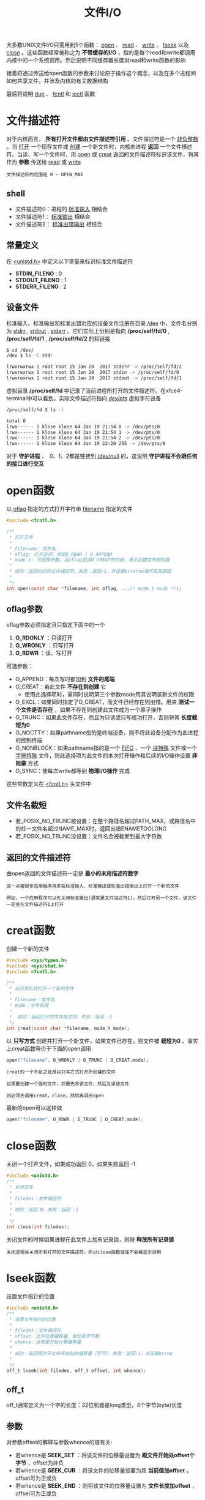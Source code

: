 #+TITLE: 文件I/O
#+HTML_HEAD: <link rel="stylesheet" type="text/css" href="css/main.css" />
#+HTML_LINK_UP: standard.html   
#+HTML_LINK_HOME: apue.html
#+OPTIONS: num:nil timestamp:nil ^:nil 
大多数UNIX文件I/O只需用到5个函数： _open_ 、 _read_ 、 _write_ 、 _lseek_ 以及 _close_ 。这些函数经常被称之为 *不带缓存的I/O* ，指的是每个read和write都调用内核中的一个系统调用。然后说明不同缓存器长度对read和write函数的影响

接着将通过传送给open函数的参数来讨论原子操作这个概念，以及在多个进程间如何共享文件，并涉及内核的有关数据结构

最后将说明 _dup_ 、 _fcntl_ 和 _ioctl_ 函数

* 文件描述符
  对于内核而言， *所有打开文件都由文件描述符引用* 。文件描述符是一个 _非负整数_ 。当 _打开_ 一个现存文件或 _创建_ 一个新文件时，内核向进程 *返回* 一个文件描述符。当读、写一个文件时，用 _open_ 或 _creat_ 返回的文件描述符标识该文件，将其作为 *参数* 传送给 _read_ 或 _write_ 
  
#+BEGIN_EXAMPLE
  文件描述符的范围是 0 ~ OPEN_MAX
#+END_EXAMPLE
  
** shell 
+ 文件描述符0：进程的 _标准输入_ 相结合
+ 文件描述符1： _标准输出_ 相结合
+ 文件描述符2： _标准出错输出_ 相结合
  
** 常量定义
   在 _<unistd.h>_ 中定义以下常量来标识标准文件描述符
+ *STDIN_FILENO* :  0
+ *STDOUT_FILENO* : 1
+ *STDERR_FILENO* : 2
  
** 设备文件
   标准输入、标准输出和标准出错对应的设备文件注册在目录 _/dev_ 中，文件名分别为 _stdin_ , _stdout_ , _stderr_ 。它们实际上分别是指向 */proc/self/fd/0* , */proc/self/fd/1* , */proc/self/fd/2* 的软链接
   #+BEGIN_SRC sh
     $ cd /dev/
     /dev $ ls -l std*

     lrwxrwxrwx 1 root root 15 Jan 20  2017 stderr -> /proc/self/fd/2
     lrwxrwxrwx 1 root root 15 Jan 20  2017 stdin -> /proc/self/fd/0
     lrwxrwxrwx 1 root root 15 Jan 20  2017 stdout -> /proc/self/fd/1
   #+END_SRC
   
   虚拟目录 */proc/self/fd* 中记录了当前进程所打开的文件描述符。在xfce4-terminal中可以看到，实际文件描述符指向 _/dev/pts/_ 虚拟字符设备
   #+BEGIN_SRC sh
  /proc/self/fd $ ls -l

  total 0
  lrwx------ 1 klose klose 64 Jan 19 21:54 0 -> /dev/pts/0
  lrwx------ 1 klose klose 64 Jan 19 21:54 1 -> /dev/pts/0
  lrwx------ 1 klose klose 64 Jan 19 21:54 2 -> /dev/pts/0
  lrwx------ 1 klose klose 64 Jan 19 22:20 255 -> /dev/pts/0
   #+END_SRC
   对于 *守护进程* ，　0、1、2都是链接到 _/dev/null_ 的，这说明 *守护进程不会跟任何的接口进行交互* 
   
* open函数
  以 _oflag_ 指定的方式打开字符串 _filename_ 指定的文件
  #+BEGIN_SRC c
    #include <fcntl.h>

    /**  　
     ,* 打开文件
     ,* 
     ,* filename: 文件名
     ,* oflag: 打开选项，例如O_RDWR | O_APPEND
     ,* mode_t: 可选择参数，当oflag包含O_CREAT的时候，表示创建文件的权限
     ,* 
     ,* 成功：返回对应的文件描述符，失败：返回-1，并设置errorno指代失败原因
     ,* 
     ,*/
    int open(const char *filename, int oflag, .../* mode_t mode */);
  #+END_SRC
  
** oflag参数
   oflag参数必须指定且只指定下面中的一个
1. *O_RDONLY* ：只读打开
2. *O_WRONLY* ：只写打开
3. *O_RDWR* ：读、写打开
   
可选参数：
+ O_APPEND：每次写时都加到 *文件的尾端* 
+ O_CREAT：若此文件 *不存在则创建* 它
   + 使用此选择项时，需同时说明第三个参数mode用其说明该新文件的权限
+ O_EXCL：如果同时指定了O_CREAT，而文件已经存在则出错。用来 *测试一个文件是否存在* ，如果不存在则创建此文件成为一个原子操作
+ O_TRUNC：如果此文件存在，而且为只读或只写成功打开，否则将其 *长度截短为0* 
+ O_NOCTTY：如果pathname指的是终端设备，则不将此设备分配作为此进程的控制终端
+ O_NONBLOCK：如果pathname指的是一个 _FIFO_ 、一个 _块特殊_ 文件或一个 _字符特殊_ 文件，则此选择项为此文件的本次打开操作和后续的I/O操作设置 *非阻塞* 方式
+ O_SYNC：使每次write都等到 *物理I/O操作* 完成
  
这些常数定义在 _<fcntl.h>_ 头文件中

** 文件名截短　
+ 若_POSIX_NO_TRUNC被设置：在整个路径名超过PATH_MAX，或路径名中的任一文件名超过NAME_MAX时，返回出错ENAMETOOLONG
+ 若_POSIX_NO_TRUNC没设置：文件名会被截断到最大字符数
  
** 返回的文件描述符
   由open返回的文件描述符一定是 *最小的未用描述符数字* 
#+BEGIN_EXAMPLE
  这一点被很多应用程序用来在标准输入、标准输出或标准出错输出上打开一个新的文件

  例如，一个应用程序可以先关闭标准输出(通常是文件描述符1)，然后打开另一个文件，该文件一定会在文件描述符1上打开 
#+END_EXAMPLE

* creat函数
  创建一个新的文件
  #+BEGIN_SRC C
    #include <sys/types.h>
    #include <sys/stat.h>
    #include <fcntl.h>

    /**
     ,* 以只写形式打开一个新的文件
     ,*
     ,* filename：文件名
     ,* mode：文件权限
     ,* 
     ,*  成功：返回打开的文件描述符，失败：返回 -1
     ,*/
    int creat(const char *filename, mode_t mode);
  #+END_SRC
  以 *只写方式* 创建并打开一个新文件，如果文件已存在，则文件被 *截短为0* 。事实上creat函数等价于下面的open调用
  #+BEGIN_SRC C
  open("filename", O_WRONLY | O_TRUNC | O_CREAT,mode);
  #+END_SRC

#+BEGIN_EXAMPLE
  creat的一个不足之处是以只写方式打开所创建的文件

  如果要创建一个临时文件，并要先写该文件，然后又读该文件

  则必须先调用creat，close，然后再调用open
#+END_EXAMPLE

最新的open可以这样做
  #+BEGIN_SRC C
  open("filename", O_RDWR | O_TRUNC | O_CREAT,mode);
  #+END_SRC
* close函数
关闭一个打开文件，如果成功返回 0，如果失败返回 -1 
#+BEGIN_SRC C
  #include <unistd.h>
  /**
   ,* 关闭文件
   ,*
   ,* filedes：文件描述符
   ,*
   ,* 成功：返回 0，失败：返回 -1
   ,*
   ,*/
  int close(int filedes);  
#+END_SRC
关闭文件的时候如果进程在此文件上加有记录锁，则将 *释放所有记录锁* 

#+BEGIN_EXAMPLE
  关闭进程会关闭所有打开的文件描述符，所以close函数往往不会被显示调用
#+END_EXAMPLE

* lseek函数
设置文件指针的位置
#+BEGIN_SRC C
  #include <unistd.h>
  /**
   ,* 设置文件指针的位置
   ,*
   ,* filedes：文件描述符
   ,* offset：文件位置偏移量，单位是字节数
   ,* whence：从哪里开始计算偏移量
   ,*
   ,* 成功：返回相对于文件开始处的偏移量（字节），失败：返回-1，并设置errno
   ,*
   ,*/
  off_t lseek(int filedes, off_t offset, int whence);
#+END_SRC
** off_t 
off_t通常定义为一个字的长度：32位机器是long类型，4个字节(byte)长度
** 参数
对参数offset的解释与参数whence的值有关:
+ 若whence是 *SEEK_SET* ：将该文件的位移量设置为 *距文件开始处offset个字节* ，offset为非负
+ 若whence是 *SEEK_CUR* ：将该文件的位移量设置为其 *当前值加offset* ，offset可为正或负
+ 若whence是 *SEEK_END* ：则将该文件的位移量设置为 *文件长度加offset* ，offset可为正或负

** 返回值
+ 成功：返回 *相对于 _文件开始处_ 的偏移量* (可能是负数)
+ 失败：返回 -1，并设置errno

#+BEGIN_EXAMPLE
  因为lseek可以返回负数，所以判断lseek是否执行成功，最好用返回值是否为 -1 来进行判断
#+END_EXAMPLE
*** 测试是否支持文件偏移
在文件是FIFO、管道或者套接字时，lseek将失败并设置errno为 _ESPIPE_ (Illegal seek)
    #+BEGIN_SRC C
      #include <sys/types.h>
      #include <unistd.h>
      #include <stdio.h> 
      #include <stdlib.h>

      int main(void) 
      {
              if(lseek(STDIN_FILENO, 0, SEEK_CUR) == -1) 
                      printf("can not seek \n");
              else 
                      printf("seek OK \n"); 

              exit(EXIT_SUCCESS);
      }
    #+END_SRC

*** 文件空洞
文件位移量可以大于文件的当前长度，在这种情况下，对该文件的下一次写将延长该文件，并在文件中构成一个空洞，这一点是允许的。位于文件中但没有写过的字节都被读为0

#+BEGIN_SRC C
  #include <sys/types.h>
  #include <sys/stat.h>
  #include <fcntl.h>
  #include "apue.h"


  char buf1[] = "abcdefghij";
  char buf2[] = "ABCDEFGHIJ";

  int main(void) 
  {
          int fd; 

          if((fd = creat("file.hole", FILE_MODE)) < 0) 
                  err_sys("creat error");
      
          if(write(fd, buf1, 10) != 10) 
                  err_sys("buf1 write error"); 
          /* offset now 10*/
          if(lseek(fd, 40, SEEK_SET) == -1)
                  err_sys("seek error"); 
          /* offset now 40 */
          if(write(fd, buf2, 10) != 10) 
                  err_sys("buf2 write error"); 
          /* offset now 50 */
      
          exit(0);
  }
#+END_SRC

* read函数
从打开文件中读取数据到缓存区中，如果成功读取，在返回 _读取的真实字节数_ 
#+BEGIN_SRC C
  #include <unistd.h>

  /**
   ,* 从filedes文件的当前位置读取nbytes字节到缓存区buf中
   ,*
   ,* filedes: 文件描述符
   ,* buf: 缓存区指针
   ,* nbytes: 读取的字节数目
   ,*
   ,* 返回值：正数表示读取的真实字节数
   ,*  　　　　0 表示读取到EOF
   ,*               -1 表示出错，并设置errno
   ,*
   ,*/
  ssize_t read(int filedes, void *buf, size_t nbytes);
#+END_SRC

有多种情况可使实际读到的字节数少于要求读字节数：
+ 读普通文件时，在读到要求字节数之前已到达了 *文件尾端* 
    + 例如若在到达文件尾端之前还有30个字节，而要求读100个字节，则read返回30。下一次再调用read，它将返回0（文件尾端）
+ 当从 _终端设备_ 读时，通常一次最多 *读一行* 
+ 当从 _网络_ 读时，网络中的 *缓冲* 机制可能造成返回值小于所要求读的字节数
+ 某些 _面向记录_ 的设备，例如磁带，一次最多返回一个记录

* write函数
向打开的文件写数据，对于普通文件写操作从 _文件的当前位移量_ 处开始。如果在打开该文件时指定了 *O_APPEND* 选择项，则在每次写操作之前，将文件位移量设置在 _文件的当前结尾_ 处。在一次成功写之后，该 *文件位移量增加实际写的字节数* 
#+BEGIN_SRC C
  #include <unistd.h>
  /**
   ,* 按指定的字节数nbytes从buf处取数据，输出到文件filedes的当前位置处，如果已经到文件末尾，将增加文件长度并在最后添加EOF标志
   ,*
   ,* filedes：文件描述符
   ,* buf：字符缓存区指针
   ,* nbytes：写入数据字节数
   ,*
   ,*  返回值:　正数时表示真实写入的字节数,
   ,*                 出错返回 -1，同时errno被设置
   ,*
   ,*/
  ssize_t write(int filedes, const void *buf, size_t nbytes);
#+END_SRC
write出错的常见原因是:
+ 磁盘已写满
+ 超过了对一个给定进程的文件长度限制

* I/O的效率
  将标准输入复制到标准输出
  #+BEGIN_SRC C
    #include <fcntl.h>
    #include "apue.h"

    #define BUFFSIZE 8192

    int main(void)
    {
            
            int n;
            char buf[BUFFSIZE];
            
            while( (n = read(STDIN_FILENO, buf, BUFFZIZE)) > 0)
                    if(write(STDOUT_FILENO, buf, n) != n)
                            err_sys("write error");
            
            if(n < 0) 
                    err_sys("read error");
            exit(0);

    }
  #+END_SRC
  表3-1显示了用18种不同的缓存长度,读1468802字节文件所得到的结果，其标准输出则被重新定向到/dev/null上。此测试所用的文件系统是伯克利快速文件系统，其块长为8192字节
  #+CAPTION: 用不同缓存长度进行读操作的时间结果
  #+ATTR_HTML: :border 1 :rules all :frame boader　
  | BUFFSIZE | 用户CPU(秒) | 系统CPU(秒) | 时钟时间(秒) | 循环次数 |
  |        1 |        23.8 |       397.9 |        423.4 |  1468802 |
  |        2 |        12.3 |       202.0 |        215.2 |   734401 |
  |        4 |         6.1 |       100.6 |        107.2 |   367201 |
  |        8 |         3.0 |        50.7 |         54.0 |   183601 |
  |       16 |         1.5 |        25.3 |         27.0 |    91801 |
  |       32 |         0.7 |        12.8 |         13.7 |    45901 |
  |       64 |         0.3 |         6.6 |          7.0 |    22951 |
  |      128 |         0.2 |         3.3 |          3.6 |    11476 |
  |      256 |         0.1 |         1.8 |          1.9 |     5738 |
  |      512 |         0.0 |         1.0 |          1.1 |     2869 |
  |     1024 |         0.0 |         0.6 |          0.6 |     1435 |
  |     2048 |         0.0 |         0.4 |          0.4 |      718 |
  |     4096 |         0.0 |         0.4 |          0.4 |      359 |
  |     8192 |         0.0 |         0.3 |          0.3 |      180 |
  |    16384 |         0.0 |         0.3 |          0.3 |       90 |
  |    32768 |         0.0 |         0.3 |          0.3 |       45 |
  |    65536 |         0.0 |         0.3 |          0.3 |       23 |
  |   131072 |         0.0 |         0.3 |          0.3 |       12 |

#+BEGIN_EXAMPLE
  系统CPU时间的最小值开始出现在BUFFSIZE为8192处（文件系统的逻辑块大小），继续增加缓存长度对此时间并无影响  
#+END_EXAMPLE

* 文件共享
  unix支持 *多个进程共享文件* 。在介绍dup函数之前，需要先说明这种共享，为此先说明内核用于所有I/O的数据结构
  
** 内核数据结构
   图3-1显示了进程有两个不同的打开文件：
+ 一个文件打开为 _标准输入_ ：文件描述符 0 
+ 另一个打开为 _标准输出_ ：文件描述符为 1
   #+ATTR_HTML: image :width 90% 
   [[./pic/kernel.png]]
   
*** 进程表
    每个进程在 _进程表_ 中都有一个 _进程记录项_ ，每个记录项中有一张 _打开的文件描述符表_ ，可将其视为一个矢量，每个描述符占用一项。与每个文件描述符相关联的是：
+  *文件描述符标志* 
+ 指向一个 *文件表项的指针* 
  
*** 文件表
    内核为所有打开文件维持一张文件表。每个文件表项包含：
+ *文件状态标志* ：读、写、增写、同步、非阻塞等
+ *当前文件位移量* 
+ 指向该文件 *v节点表项的指针* 
  
*** v节点表
每个打开文件(或设备)都有一个v节点结构。v节点包含了 *文件类型* 和对此文件进行 *各种操作的函数的指针* 信息。对于大多数文件，v节点还包含了该 *文件的i节点* (索引节点)。
#+BEGIN_EXAMPLE
  i节点中的信息是在打开文件时从盘上读入内存的，都是快速可供使用的

  例如i节点包含了文件的所有者、文件长度、文件所在的设备、指向文件在盘上所使用的实际数据块的指针等等
#+END_EXAMPLE
    
** 文件共享
   两个独立进程各自打开了同一文件，则如下图中所示的安排：
   
   #+ATTR_HTML: image :width 90% 
   [[./pic/file_sharing.png]]

#+BEGIN_EXAMPLE
  假定第一个进程使该文件在文件描述符 3 上打开，而另一个进程则使此文件在文件描述符 4 上打开

  打开此文件的每个进程都得到一个文件表项，因为每个进程都有自己对这个文件的位移量

  但是对一个给定的文件往往只有一个v节点表项
#+END_EXAMPLE

   
+ 在完成每个write后，在 _文件表项中的当前文件位移量_ 即增加所写的字节数
  + 如果这使当前文件位移量超过了当前文件长度，则在 _i节点表项中_ 的 _当前文件长度_ 被设置为 _当前文件位移量_ 
+ 如果用O_APPEND标志打开了一个文件，则相应标志也被设置到 _文件表项的文件状态标志_ 中。每次对这种具有添写标志的文件执行写操作时，在 _文件表项_ 中的 _当前文件位移量_ 首先被设置为 _i节点表项中的文件长度_ 。这就使得每次写的数据都添加到文件的当前尾端处
+ lseek函数只修改 _文件表项中的当前文件位移量_ ，没有进行任何I/O操作
  + 若一个文件用lseek被定位到文件当前的尾端，则 _文件表项中的当前文件位移量_ 被设置为 _i节点表项中的当前文件长度_ 
+ 允许 *多个文件描述符项* 指向 *同一文件表项* 
#+BEGIN_EXAMPLE
  下面介绍dup函数时就能看到这一点

  在fork后也发生同样的情况，此时父、子进程对于每一个打开的文件描述符共享同一个文件表项
#+END_EXAMPLE

+ 文件描述符标志和文件状态标志在作用范围方面的区别：
  + 文件描述符：只用于 _一个进程_ 的一个描述符
  + 文件状态标志：适用于指向该 _给定文件表项_ 的 _任何进程_ 中的 _所有描述符_ 
  
* 原子操作 
#+BEGIN_EXAMPLE
  原子操作指的是由多步组成的操作

  如果该操作原子地执行，则或者执行完所有步，或者一步也不执行

  不可能只执行所有步的一个子集 
#+END_EXAMPLE
* dup函数
  复制一个现存的文件描述符
  #+BEGIN_SRC C
    #include <unistd.h>
    /**
     ,* 复制当前进程的某个文件描述符
     ,*
     ,* filesdes: 被复制的文件描述符
     ,*
     ,* 成功：返回当前可用文件描述符中的最小值，失败：返回 -1　
     ,* 
     ,*/
    int dup(int filedes);

    /**
     ,* 用filedes2参数指定新描述符的数值
     ,*
     ,* filedes: 被复制的文件描述符
     ,* filedse2: 复制的文件描述符
     ,*
     ,* 成功：返回 filedes2，如果filedes2已经打开，则先关闭。如果filedes=filedes2，直接返回，不需关闭
     ,* 失败：返回 -1
     ,*
     ,*/
    int dup2(int filedes, int filedes2);
  #+END_SRC
  这些函数返回的 _新文件描述符与参数filedes_ *共享* 同一个 _文件表项_ 。下图显示了这种情况：
  #+ATTR_HTML: image :width 90%
  [[./pic/dup.png]]

  两个描述符指向同一文件表项，所以它们共享 *同一文件状态标志(读、写、添写等)* 以及 *同一当前文件位移量* 

** /dev/fd 
比较新的系统都提供名为/dev/fd的目录，其目录项是名为0、1、2等的文件。 *打开文件/dev/fd/n等效于复制描述符n* 

#+BEGIN_SRC C
  fd = open("/dev/fd/0", mode);
#+END_SRC

#+BEGIN_EXAMPLE
  大多数系统忽略所指定的mode，而另外一些则要求mode是所涉及的文件(在这里则是标准输入)原先打开时所使用的mode的子集
#+END_EXAMPLE

上面的打开等效于:
#+BEGIN_SRC C
  fd = dup(0);
#+END_SRC  

/dev/fd文件主要由shell使用，这允许程序以对待其他路径名一样的方式 *使用路径名参数来处理标准输入和标准输出* ：
#+BEGIN_SRC sh
  $ cat file1 /dev/fd/0 file3 | lpr
#+END_SRC

先读file1，再读标准输入，再读file3，最后打印全部
* fnctl函数
  改变已经打开文件的性质
  
  #+BEGIN_SRC C
  #include <sys/types.h>
  #include <unistd.h>
  #include <fcntl.h>

  /**
     改变已经打开文件的性质

     filedes：文件描述符
     cmd：功能
     args：可选参数

     　 返回值：成功依赖于cmd
     失败-1
  ,*/
  int fcntl(int filedes, int cmd, .../* int arg*/);
  #+END_SRC
  
** 功能
   根据cmd的不同值，fnctl可以进行不同的操作
*** 复制一个现存的描述符
F_DUPFD：复制文件描述符filedes，新文件描述符作为函数值返回。它是尚未打开的各描述符中大于或等于第三个参数值(取为整型值)中各值的最小值。新描述符与filedes共享同一文件表项。但是新描述符有它自己的一套文件描述符标志，其FD_CLOEXEC文件描述符标志被清除

dup等价于
#+BEGIN_SRC C
  fcntl (filedes, F_DUPFD, 0);
#+END_SRC

dup2等价于
#+BEGIN_SRC C
  close(filedes 2);
  fcntl(filedes, F_DUPFD, filedes2);
#+END_SRC
dup2是一个原子操作，而close及fcntl则包括两个函数调用。有可能在close和fcntl之间插入执行信号捕获函数，它可能修改文件描述符

*** 获得/设置文件描述符标记
+ F_GETFD：获取文件描述符的标志(FD_CLOEXEC，用于指出执行exec(3)调用时是否关闭此文件)
+ F_SETFD：对于filedes设置文件描述符标志。新标志值按第三个参数(取为整型值)设置
*** 获得/设置文件状态标志
+ F_GETFL：获取文件描述符的状态标志
+ F_SETFL：设置文件描述符的状态标志，将文件状态标志设置为第三个参数的值(取为整型值)
  
#+CAPTION: fcntl的文件状态标志
#+ATTR_HTML: :border 1 :rules all :frame boader
| 文件状态标志 | 说明 |
| O_RDONLY | 只读打开 |
| O_WRONLY | 只写打开 |
| O_RDWR | 读/写打开 |
| O_APPEND | 写时都添加至文件尾 |
| O_NONBLOCK | 非阻塞方式 |
| O_SYNC | 等待写完成 |
| O_ASYNC | 异步I/O | 

*** 获得/设置异步I/O有权
+ F_GETOWN：获得当前接收SIGIO和SIGURG信号的进程ID或进程组ID
+ F_SETOWN：设置接收SIGIO和SIGURG信号的进程ID或进程组ID。正的arg指定一个进程ID，负的arg表示等于arg绝对值的一个进程组ID
*** 获得/设置记录锁
+ F_GETLK
+ F_SETLK
+ F_SETLKW
** 返回值
fcntl的返回值与命令有关。如果出错所有命令都返回-1。如果成功则返回某个其他值。下列三个命令有特定返回值:
+ F_DUPFD：返回新的文件描述符
+ F_GETFD/F_GETFL：返回相应标志
+ F_GETOWN：返回一个正的进程ID或负的进程组ID

** 实例
*** 对于指定的描述符打印文件标志
   #+BEGIN_SRC C
     #include <sys/types.h>
     #include <fcntl.h>
     #include "apue.h"

     int main(int argc, char *argv[]) 
     {
             int val;

             if(argc != 2) 
                     err_quit("usage: fileStatusFlag <descriptor#>");
             if( (val = fcntl(atoi(argv[1]), F_GETFL, 0)) < 0) 
                     err_sys("fcntl error for %d", atoi(argv[1])); 

             int accmode = val & O_ACCMODE; 
             switch(accmode) {
             case O_RDONLY: 
                     printf("read only");
                     break; 
             case O_WRONLY: 
                     printf("write only");
                     break; 
             case O_RDWR: 
                     printf("read write"); 
                     break; 
             default: 
                     err_dump("unknown access mode"); 
             }

             if(val & O_APPEND) 
                     printf(", append");
             if(val & O_NONBLOCK) 
                     printf(", nonblocking"); 
     #if !defined(_POSIX_SOURCE) && defined(O_SYNC) 
             if(val & O_SYNC) 
                     printf(", synchronous writes"); 
     #endif
             //putchar("\n");
             printf("\n");
             exit(0);
     }
   #+END_SRC
*** 对一个文件描述符打开一个或多个文件状态标志
在修改文件描述符标志或文件状态标志时必须谨慎，先要取得现在的标志值，然后按照希望修改它，最后设置新标志值。不能只是执行F_SETFD或F_SETFL命令，这样会关闭以前设置的标志位
    #+BEGIN_SRC C
      #include <fcntl.h> 
      #include "apue.h" 


      void set_fl(int fd, int flags) 
      {
              int val; 

              if( (val = fcntl(fd, F_GETFL, 0)) < 0) 
                      err_sys("fcntl F_GETFL error"); 

              val |= flags; 

              if(fcntl(fd, F_SETFL, val) < 0) 
                      err_sys("fcntl F_SETFL error");

      }
    #+END_SRC

* ioctl函数
ioctl函数是I/O操作的杂物箱，不能用本章中其他函数表示的I/O操作通常都能用ioctl表示。终端I/O是ioctl的最大使用者

#+BEGIN_SRC C
  #include <unistd.h>  /* SVR4 */
  #include <sys/ioctl.h> /*4.3+BSD*/

  /**
     执行各种硬件设备相关的IO操作
     
     fieldes：文件描述符
     request：请求类型，总是头文件中的# define常量
     第三个可选参数一般只有一个指向变量或结构的指针，用来表示设备

     返回值：若出错则为-1，若成功则为其他值
   ,*/
  int ioctl(int filedes, int request,...);
#+END_SRC
在此原型中，表示的只是ioctl函数本身所要求的头文件，通常还要求另外的设备专用头文件。例如终端ioctl都需要头文件<termios.h>
** 请求类型
   #+CAPTION: ioctl请求类型
   #+ATTR_HTML: :border 1 :rules all :frame boader　
| 类型    | 常数名 | 头文件     | ioctl数 |
|-----------+---------+---------------+---------|
| 盘标号 | DIOxxx  | <disklabel.h> |      10 |
| 文件I/O | FIOxxx  | <ioctl.h>     |       7 |
| 磁带I/O | MTIOxxx | <mtio.h>      |       4 |
| 套接口I/O | SIOxxx  | <ioctl.h>     |      25 |
| 终端I/O | TIOxxx  | <ioctl.h>     |      35 |
磁带操作可以在磁带上写一个文件结束标志，反绕磁带，越过指定个数的文件或记录等等。存取和设置终端，伪终端，使用流系统，以及网络socket操作都将使用ioctl

[[file:file_directory.org][Next：文件和目录]]

[[file:standard.org][Previous：Unix标准和实现]]

[[file:apue.org][Home：目录]]
